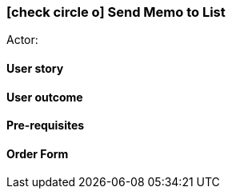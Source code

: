 [[send-to-list]]
=== icon:check-circle-o[] Send Memo to List

Actor:

==== User story

==== User outcome

==== Pre-requisites



==== Order Form
